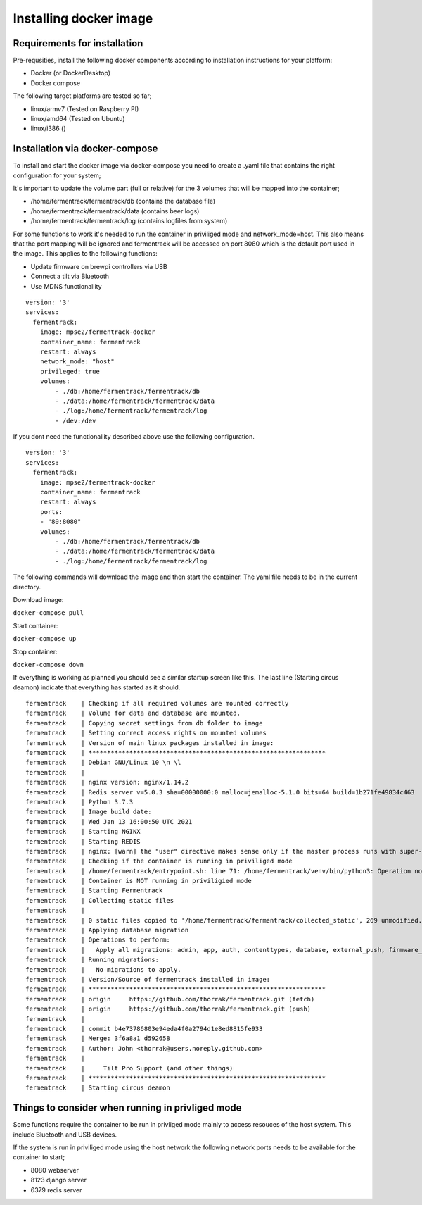 Installing docker image
-----------------------

Requirements for installation
=============================

Pre-requsities, install the following docker components according to installation instructions for your platform:

* Docker (or DockerDesktop)
* Docker compose

The following target platforms are tested so far; 

* linux/armv7   (Tested on Raspberry PI)
* linux/amd64   (Tested on Ubuntu)
* linux/i386    ()

Installation via docker-compose
===============================

To install and start the docker image via docker-compose you need to create a .yaml file that contains the right configuration for your system; 

It's important to update the volume part (full or relative) for the 3 volumes that will be mapped into the container;

* /home/fermentrack/fermentrack/db      (contains the database file)
* /home/fermentrack/fermentrack/data    (contains beer logs)
* /home/fermentrack/fermentrack/log     (contains logfiles from system)

For some functions to work it's needed to run the container in priviliged mode and network_mode=host. This also means that the port mapping 
will be ignored and fermentrack will be accessed on port 8080 which is the default port used in the image.  This applies to the following functions:

* Update firmware on brewpi controllers via USB
* Connect a tilt via Bluetooth
* Use MDNS functionallity

::

    version: '3'
    services:
      fermentrack:
        image: mpse2/fermentrack-docker
        container_name: fermentrack
        restart: always
        network_mode: "host"
        privileged: true
        volumes:
            - ./db:/home/fermentrack/fermentrack/db
            - ./data:/home/fermentrack/fermentrack/data
            - ./log:/home/fermentrack/fermentrack/log
            - /dev:/dev


If you dont need the functionallity described above use the following configuration.

::

    version: '3'
    services:
      fermentrack:
        image: mpse2/fermentrack-docker
        container_name: fermentrack
        restart: always
        ports:
        - "80:8080"
        volumes:
            - ./db:/home/fermentrack/fermentrack/db
            - ./data:/home/fermentrack/fermentrack/data
            - ./log:/home/fermentrack/fermentrack/log


The following commands will download the image and then start the container. The yaml file needs to be in the current directory.

Download image:

``docker-compose pull``

Start container:

``docker-compose up``

Stop container:

``docker-compose down``

If everything is working as planned you should see a similar startup screen like this. The last line (Starting circus deamon) indicate that everything has started as it should.

::

    fermentrack    | Checking if all required volumes are mounted correctly
    fermentrack    | Volume for data and database are mounted. 
    fermentrack    | Copying secret settings from db folder to image
    fermentrack    | Setting correct access rights on mounted volumes
    fermentrack    | Version of main linux packages installed in image:
    fermentrack    | ****************************************************************
    fermentrack    | Debian GNU/Linux 10 \n \l
    fermentrack    | 
    fermentrack    | nginx version: nginx/1.14.2
    fermentrack    | Redis server v=5.0.3 sha=00000000:0 malloc=jemalloc-5.1.0 bits=64 build=1b271fe49834c463
    fermentrack    | Python 3.7.3
    fermentrack    | Image build date: 
    fermentrack    | Wed Jan 13 16:00:50 UTC 2021
    fermentrack    | Starting NGINX
    fermentrack    | Starting REDIS
    fermentrack    | nginx: [warn] the "user" directive makes sense only if the master process runs with super-user privileges, ignored in /etc/nginx/nginx.conf:1
    fermentrack    | Checking if the container is running in priviliged mode
    fermentrack    | /home/fermentrack/entrypoint.sh: line 71: /home/fermentrack/venv/bin/python3: Operation not permitted
    fermentrack    | Container is NOT running in priviligied mode
    fermentrack    | Starting Fermentrack
    fermentrack    | Collecting static files
    fermentrack    | 
    fermentrack    | 0 static files copied to '/home/fermentrack/fermentrack/collected_static', 269 unmodified.
    fermentrack    | Applying database migration
    fermentrack    | Operations to perform:
    fermentrack    |   Apply all migrations: admin, app, auth, contenttypes, database, external_push, firmware_flash, gravity, sessions
    fermentrack    | Running migrations:
    fermentrack    |   No migrations to apply.
    fermentrack    | Version/Source of fermentrack installed in image:
    fermentrack    | ****************************************************************
    fermentrack    | origin	https://github.com/thorrak/fermentrack.git (fetch)
    fermentrack    | origin	https://github.com/thorrak/fermentrack.git (push)
    fermentrack    | 
    fermentrack    | commit b4e73786803e94eda4f0a2794d1e8ed8815fe933
    fermentrack    | Merge: 3f6a8a1 d592658
    fermentrack    | Author: John <thorrak@users.noreply.github.com>
    fermentrack    | 
    fermentrack    |     Tilt Pro Support (and other things)
    fermentrack    | ****************************************************************
    fermentrack    | Starting circus deamon

Things to consider when running in privliged mode
=================================================

Some functions require the container to be run in privliged mode mainly to access resouces of the host system. This include Bluetooth and USB devices.

If the system is run in priviliged mode using the host network the following network ports needs to be available for the container to start;

* 8080 webserver 
* 8123 django server
* 6379 redis server
